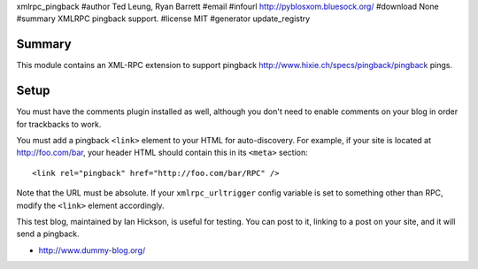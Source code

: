 xmlrpc_pingback
#author Ted Leung, Ryan Barrett
#email 
#infourl http://pyblosxom.bluesock.org/
#download None
#summary XMLRPC pingback support.
#license MIT
#generator update_registry

Summary
=======

This module contains an XML-RPC extension to support pingback
http://www.hixie.ch/specs/pingback/pingback pings.


Setup
=====

You must have the comments plugin installed as well, although you
don't need to enable comments on your blog in order for trackbacks to
work.

You must add a pingback ``<link>`` element to your HTML for
auto-discovery. For example, if your site is located at
http://foo.com/bar, your header HTML should contain this in its ``<meta>``
section::

   <link rel="pingback" href="http://foo.com/bar/RPC" />

Note that the URL must be absolute.  If your ``xmlrpc_urltrigger``
config variable is set to something other than RPC, modify the
``<link>`` element accordingly.

This test blog, maintained by Ian Hickson, is useful for testing. You
can post to it, linking to a post on your site, and it will send a
pingback.

* http://www.dummy-blog.org/
